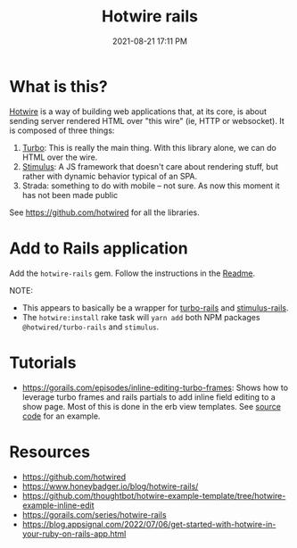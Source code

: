 :PROPERTIES:
:ID:       1E969F0A-52A6-4D2C-A227-5BF6AE253044
:END:
#+title: Hotwire rails
#+date: 2021-08-21 17:11 PM
#+updated: 2022-07-10 16:10 PM
#+filetags: :javascript:ruby:rails:

* What is this?
  [[https://hotwired.dev/][Hotwire]] is a way of building web applications that, at its core, is about
  sending server rendered HTML over "this wire" (ie, HTTP or websocket). It is
  composed of three things:

  1. [[https://turbo.hotwired.dev/][Turbo]]: This is really the main thing. With this library alone, we can do
     HTML over the wire.
  2. [[https://stimulus.hotwired.dev/][Stimulus]]: A JS framework that doesn't care about rendering stuff, but
     rather with dynamic behavior typical of an SPA.
  3. Strada: something to do with mobile -- not sure. As now this moment it has
     not been made public


  See https://github.com/hotwired for all the libraries.

* Add to Rails application

  Add the ~hotwire-rails~ gem. Follow the instructions in the [[https://github.com/hotwired/hotwire-rails][Readme]].

  NOTE:
  - This appears to basically be a wrapper for [[https://github.com/hotwired/turbo-rails][turbo-rails]] and
    [[https://github.com/hotwired/stimulus-rails][stimulus-rails]].
  - The ~hotwire:install~ rake task will ~yarn add~ both NPM packages
    ~@hotwired/turbo-rails~ and ~stimulus~.

* Tutorials
  - https://gorails.com/episodes/inline-editing-turbo-frames: Shows how to
    leverage turbo frames and rails partials to add inline field editing to a
    show page. Most of this is done in the erb view templates. See [[https://github.com/thoughtbot/hotwire-example-template/tree/hotwire-example-inline-edit][source code]]
    for an example.
* Resources
  - https://github.com/hotwired 
  - https://www.honeybadger.io/blog/hotwire-rails/
  - https://github.com/thoughtbot/hotwire-example-template/tree/hotwire-example-inline-edit
  - https://gorails.com/series/hotwire-rails
  - https://blog.appsignal.com/2022/07/06/get-started-with-hotwire-in-your-ruby-on-rails-app.html
 
